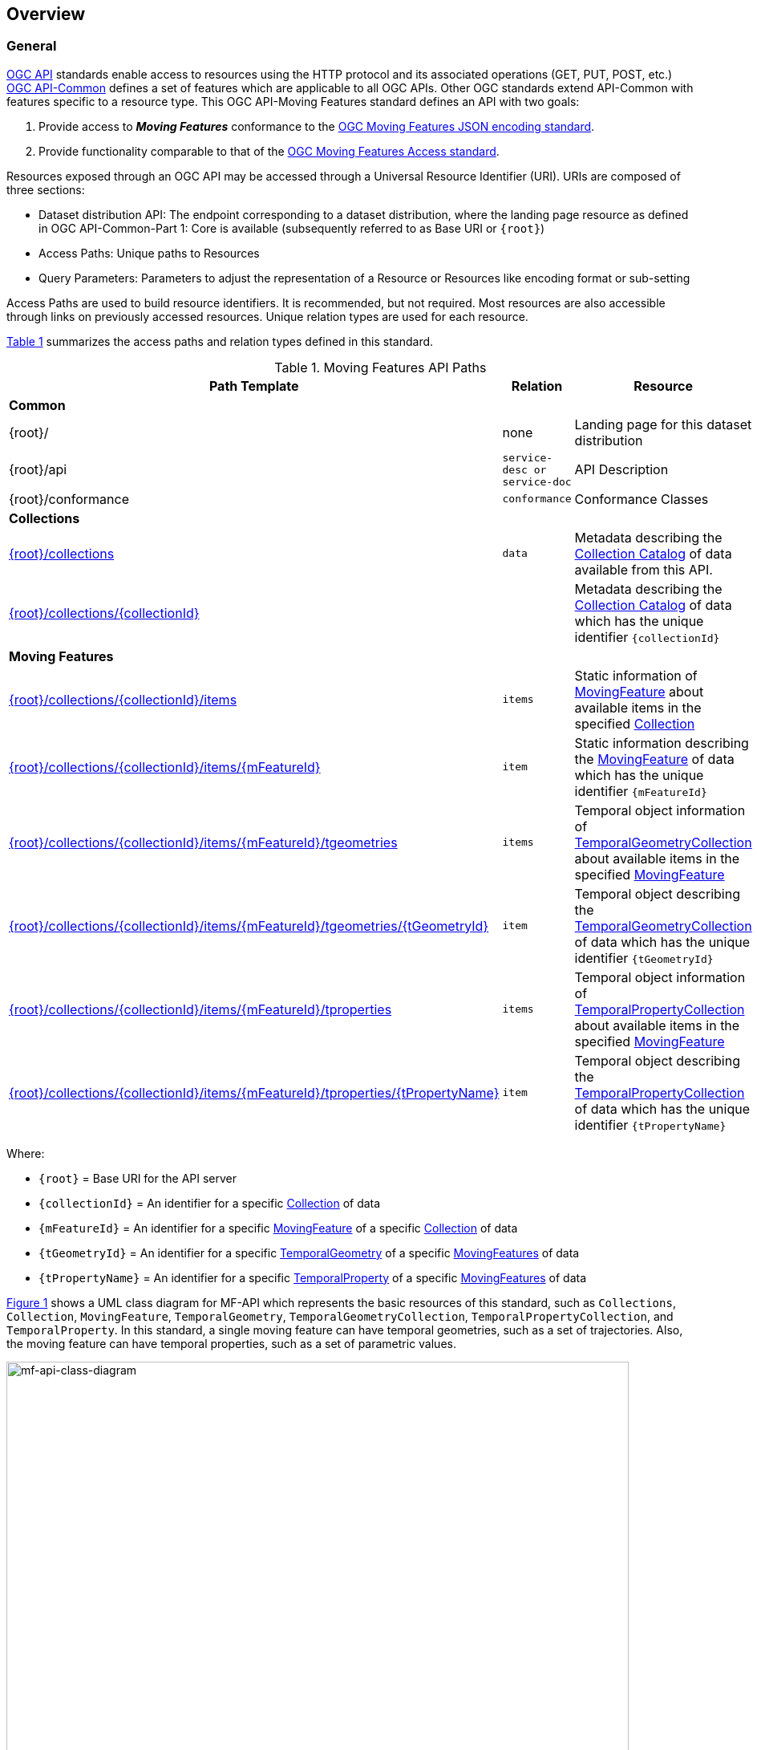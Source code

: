 == Overview
=== General

<<OGC-API-Features,OGC API>> standards enable access to resources using the HTTP protocol and its associated operations (GET, PUT, POST, etc.)
<<OGC-API-Common,OGC API-Common>> defines a set of features which are applicable to all OGC APIs.
Other OGC standards extend API-Common with features specific to a resource type.
This OGC API-Moving Features standard defines an API with two goals:

. Provide access to *_Moving Features_* conformance to the <<OGC-MF-JSON,OGC Moving Features JSON encoding standard>>.
. Provide functionality comparable to that of the <<OGC-MF-Access,OGC Moving Features Access standard>>.

Resources exposed through an OGC API may be accessed through a Universal Resource Identifier (URI). URIs are composed of three sections:

* Dataset distribution API: The endpoint corresponding to a dataset distribution, where the landing page resource as defined in OGC API-Common-Part 1: Core is available (subsequently referred to as Base URI or `{root}`)
* Access Paths: Unique paths to Resources
* Query Parameters: Parameters to adjust the representation of a Resource or Resources like encoding format or sub-setting

Access Paths are used to build resource identifiers.
It is recommended, but not required.
Most resources are also accessible through links on previously accessed resources.
Unique relation types are used for each resource.

<<mf-api-paths>> summarizes the access paths and relation types defined in this standard.

[#mf-api-paths,reftext='{table-caption} {counter:table-num}']
.Moving Features API Paths
[width="90%",cols="2,^1,4",options="header"]
|===
^|**Path Template** ^|**Relation** ^|**Resource**

3+^|**Common**
|{root}/|none|Landing page for this dataset distribution
|{root}/api|`service-desc or service-doc`|API Description
|{root}/conformance|`conformance`|Conformance Classes

3+^|**Collections**
|<<resource-collections-section,{root}/collections>>|`data`
|Metadata describing the <<collection-schema,Collection Catalog>> of data available from this API.
|<<resource-collection-section,{root}/collections/{collectionId}>>|
|Metadata describing the <<collection-schema,Collection Catalog>> of data which has the unique identifier `{collectionId}`

3+^|**Moving Features**
|<<resource-mfeatures-section,{root}/collections/{collectionId}/items>>|`items`
|Static information of <<resource-movingfeature-section, MovingFeature>> about available items in the specified <<resource-collection-section, Collection>>
|<<resource-movingfeature-section,{root}/collections/{collectionId}/items/{mFeatureId}>>|`item`
|Static information describing the <<movingfeature-schema, MovingFeature>> of data which has the unique identifier `{mFeatureId}`
|<<resource-tgeometries-section,{root}/collections/{collectionId}/items/{mFeatureId}/tgeometries>>|`items`
|Temporal object information of <<resource-tgeometries-section, TemporalGeometryCollection>> about available items in the specified <<resource-movingfeature-section, MovingFeature>>
|<<resource-temporalGeometry-section,{root}/collections/{collectionId}/items/{mFeatureId}/tgeometries/{tGeometryId}>>|`item`
|Temporal object describing the <<resource-tgeometries-section, TemporalGeometryCollection>> of data which has the unique identifier `{tGeometryId}`
|<<resource-tproperties-collection-section,{root}/collections/{collectionId}/items/{mFeatureId}/tproperties>>|`items`
|Temporal object information of <<resource-temporalProperty-section, TemporalPropertyCollection>> about available items in the specified <<resource-movingfeature-section, MovingFeature>>
|<<resource-temporalProperty-section,{root}/collections/{collectionId}/items/{mFeatureId}/tproperties/{tPropertyName}>>|`item`
|Temporal object describing the <<resource-temporalProperty-section, TemporalPropertyCollection>> of data which has the unique identifier `{tPropertyName}`
|===

Where:

* `{root}`          = Base URI for the API server
* `{collectionId}`  = An identifier for a specific <<resource-collection-section,Collection>> of data
* `{mFeatureId}`    = An identifier for a specific <<resource-movingfeature-section,MovingFeature>> of a specific <<resource-collection-section,Collection>> of data
* `{tGeometryId}`   = An identifier for a specific <<resource-temporalGeometry-section,TemporalGeometry>> of a specific <<resource-movingfeature-section,MovingFeatures>> of data
* `{tPropertyName}` = An identifier for a specific <<resource-temporalProperty-section,TemporalProperty>> of a specific <<resource-movingfeature-section,MovingFeatures>> of data

<<mf-api-class-diagram>> shows a UML class diagram for MF-API which represents the basic resources of this standard, such as `Collections`, `Collection`, `MovingFeature`, `TemporalGeometry`, `TemporalGeometryCollection`, `TemporalPropertyCollection`, and `TemporalProperty`.
In this standard, a single moving feature can have temporal geometries, such as a set of trajectories.
Also, the moving feature can have temporal properties, such as a set of parametric values.

[#mf-api-class-diagram,reftext='{figure-caption} {counter:figure-num}']
.Class diagram for MF-API
image::./images/MF-API-resource-diagram.png[mf-api-class-diagram, pdfwidth=100%, width=95%, align="center"]

//[[mf-json-encoding-schema-overview]]
//=== Moving Features Implementation Schema
//
//This OGC API-MovingFeatures standard establishes how to access resources as defined by the https://docs.opengeospatial.org/is/19-045r3/19-045r3.html[OGC Moving Features Encoding Extension - JSON] (shortly, MF-JSON) through Web APIs. The MF-JSON has two encoding formats:
//
//* MF-JSON Trajectory specifies how to map/interpret linear trajectories of moving points into/from the GeoJSON. MF-JSON Trajectory is to represent instances of the `MF_TemporalGeometry` type with linear interpolation.
//* MF-JSON Prism encoding can represent not only the movement of `MF_TemporalGeometry`, but also the movement of `MF_PrismGeometry` and `MF_RigidTemporalGeometry` of a feature which may be 0D, 1D, 2D, 3D geometric primitives, or their aggregations. Note that `MF_TemporalGeometry`, `MF_PrismGeometry`, and `MF_RigidTemporalGeometry` are types in the conceptual model of ISO 19141.
//
//The MF-JSON Prism can cover all contents of the MF-JSON Trajectory. This standard focus on the resources type in MF-JSON Prism.
//
//<<mf-prism-uml>> shows a UML class diagram for MF-JSON Prism which represents the basic resources of this standard, such as `MovingFeature`, `MovingFeatureCollection`, `TemporalGeometry`, and `TemporalProperties`.
//
//[#mf-prism-uml,reftext='{figure-caption} {counter:figure-num}']
//.Class diagram for MF-JSON Prism
//image::./images/mf-geojson-prism.png[mf-prism-uml, pdfwidth=100%, width=95%, align="center"]
//
//

=== Search

The core search capability is based on https://ogcapi.ogc.org/common/[OGC API-Common] and thus supports:

* bounding box searches,
* time instant or time period searches,
* and equality predicates (i.e. _property_=_value_).

OGC API-Moving Features extends these core search capabilities to include:

* find snapshot value with time instant

[[dependencies-overview]]
=== Dependencies

The OGC API-Moving Features (shortly, API-MF) standard is an extension of the OGC API-Common and the OGC API-Features standards.
Therefore, an implementation of API-MF shall first satisfy the appropriate Requirements Classes from API-Common and API-Features.
<<req-mappings>>, identifies the OGC API - Common and OGC API - Features Requirements Classes which are applicable to each section of this Standard.
Instructions on when and how to apply these Requirements Classes are provided in each section.

[#req-mappings,reftext='{table-caption} {counter:table-num}']
.Required OGC API - Common and OGC API - Features Requirements Classes
[width="90%",cols="2,6"]
|====
^|*API - Record Section*           ^| *OGC API - Common, OGC API - Features Requirements Class*
|API Landing Page                   | http://www.opengis.net/spec/ogcapi-common-1/1.0/req/landing-page
|API Definition                      | http://www.opengis.net/spec/ogcapi-common-1/1.0/req/landing-page
|Declaration of Conformance Classes | http://www.opengis.net/spec/ogcapi-common-1/1.0/req/landing-page
|Collections                        | http://www.opengis.net/spec/ogcapi-common-2/1.0/req/collections
|Collection                         | http://www.opengis.net/spec/ogcapi-common-2/1.0/req/collections
|MovingFeatures                     | http://www.opengis.net/spec/ogcapi-features-1/1.0/req/core
|MovingFeature                      | http://www.opengis.net/spec/ogcapi-features-1/1.0/req/core
|TemporalGeometryCollection         | http://www.opengis.net/spec/ogcapi-features-1/1.0/req/core
|TemporalGeometry                   | http://www.opengis.net/spec/ogcapi-features-1/1.0/req/core
|TemporalPropertyCollection         | http://www.opengis.net/spec/ogcapi-features-1/1.0/req/core
|TemporalProperty                   | http://www.opengis.net/spec/ogcapi-features-1/1.0/req/core
|OpenAPI 3.0                        | http://www.opengis.net/spec/ogcapi-features-1/1.0/conf/oas30
|GeoJSON                            | http://www.opengis.net/spec/ogcapi-features-1/1.0/conf/geojson
|====